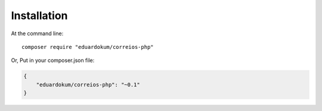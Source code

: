 Installation
============

At the command line::

    composer require "eduardokum/correios-php"

Or, Put in your composer.json file:

.. code-block:: bash

    {
        "eduardokum/correios-php": "~0.1"
    }
